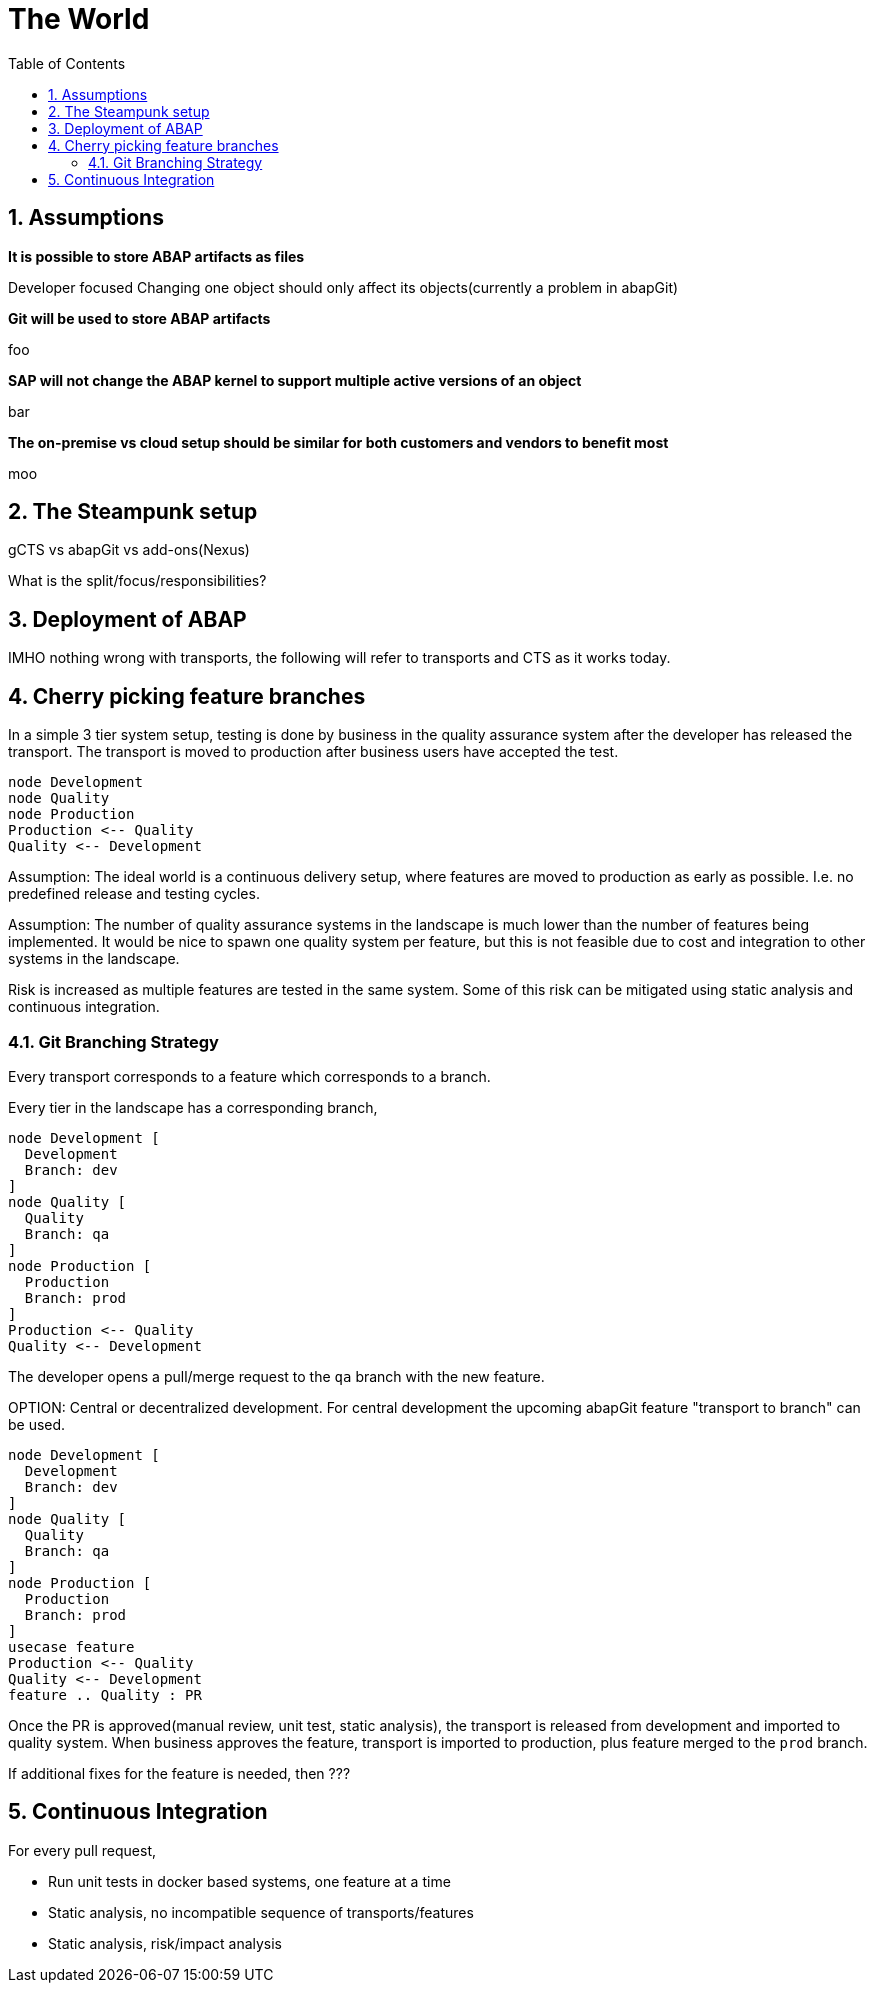 :plantuml-server-url: https://www.plantuml.com/plantuml

The World
=========
:toc:
:numbered:

== Assumptions

*It is possible to store ABAP artifacts as files*

Developer focused
Changing one object should only affect its objects(currently a problem in abapGit)

*Git will be used to store ABAP artifacts*

foo

*SAP will not change the ABAP kernel to support multiple active versions of an object*

bar

*The on-premise vs cloud setup should be similar for both customers and vendors to benefit most*

moo


== The Steampunk setup

gCTS vs abapGit vs add-ons(Nexus)

What is the split/focus/responsibilities?

== Deployment of ABAP

IMHO nothing wrong with transports, the following will refer to transports and CTS as it works today.

== Cherry picking feature branches

In a simple 3 tier system setup, testing is done by business in the quality assurance system after the developer has released the transport. The transport is moved to production after business users have accepted the test.

[plantuml]
....
node Development
node Quality
node Production
Production <-- Quality
Quality <-- Development
....

Assumption: The ideal world is a continuous delivery setup, where features are moved to production as early as possible. I.e. no predefined release and testing cycles.

Assumption: The number of quality assurance systems in the landscape is much lower than the number of features being implemented. It would be nice to spawn one quality system per feature, but this is not feasible due to cost and integration to other systems in the landscape.

Risk is increased as multiple features are tested in the same system. Some of this risk can be mitigated using static analysis and continuous integration.

=== Git Branching Strategy

Every transport corresponds to a feature which corresponds to a branch.

Every tier in the landscape has a corresponding branch,

[plantuml]
....
node Development [
  Development
  Branch: dev
]
node Quality [
  Quality
  Branch: qa
]
node Production [
  Production
  Branch: prod
]
Production <-- Quality
Quality <-- Development
....

The developer opens a pull/merge request to the `qa` branch with the new feature.

====
OPTION: Central or decentralized development. For central development the upcoming abapGit feature "transport to branch" can be used.
====

[plantuml]
....
node Development [
  Development
  Branch: dev
]
node Quality [
  Quality
  Branch: qa
]
node Production [
  Production
  Branch: prod
]
usecase feature
Production <-- Quality
Quality <-- Development
feature .. Quality : PR
....

Once the PR is approved(manual review, unit test, static analysis), the transport is released from development and imported to quality system. When business approves the feature, transport is imported to production, plus feature merged to the `prod` branch.

If additional fixes for the feature is needed, then ???

== Continuous Integration

For every pull request,

* Run unit tests in docker based systems, one feature at a time
* Static analysis, no incompatible sequence of transports/features
* Static analysis, risk/impact analysis